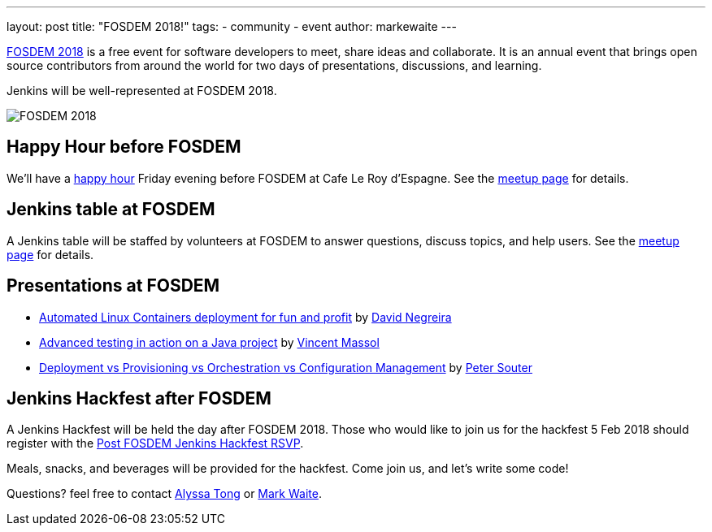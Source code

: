 ---
layout: post
title: "FOSDEM 2018!"
tags:
- community
- event
author: markewaite
---

link:https://fosdem.org/2018/[FOSDEM 2018] is a free event for software developers to meet, share ideas and collaborate.
It is an annual event that brings open source contributors from around the world for two days of presentations, discussions, and learning.

Jenkins will be well-represented at FOSDEM 2018.

image:/images/post-images/2018-01-03-fosdem/fosdem-2018.png[FOSDEM 2018, role=center]

## Happy Hour before FOSDEM

We'll have a link:https://www.meetup.com/jenkinsmeetup/events/245685813/[happy hour] Friday evening before FOSDEM at Cafe Le Roy d'Espagne.
See the link:https://www.meetup.com/jenkinsmeetup/events/245685813/[meetup page] for details.

## Jenkins table at FOSDEM

A Jenkins table will be staffed by volunteers at FOSDEM to answer questions, discuss topics, and help users.
See the link:https://www.meetup.com/jenkinsmeetup/events/245688007/[meetup page] for details.

## Presentations at FOSDEM

* link:https://fosdem.org/2018/schedule/event/containers_automated_deployments/[Automated Linux Containers deployment for fun and profit] by link:https://fosdem.org/2018/schedule/speaker/david_negreira/[David Negreira]
* link:https://fosdem.org/2018/schedule/event/advanced_testing_java/[Advanced testing in action on a Java project] by link:https://fosdem.org/2018/schedule/speaker/vincent_massol/[Vincent Massol]
* link:https://fosdem.org/2018/schedule/event/deployment_provisioning_orchestration/[Deployment vs Provisioning vs Orchestration vs Configuration Management] by link:https://fosdem.org/2018/schedule/speaker/peter_souter/[Peter Souter]

## Jenkins Hackfest after FOSDEM

A Jenkins Hackfest will be held the day after FOSDEM 2018.
Those who would like to join us for the hackfest 5 Feb 2018 should register with the link:https://docs.google.com/forms/d/1UaoQzaJvp1F_gqigkQpfr4hNNotWCOQ-8jdPTQqNR0Q/viewform?edit_requested=true[Post FOSDEM Jenkins Hackfest RSVP].

Meals, snacks, and beverages will be provided for the hackfest.  Come join us, and let's write some code!

Questions? feel free to contact link:mailto:alytong13@gmail.com[Alyssa Tong] or link:mailto:mark.earl.waite@gmail.com[Mark Waite].
